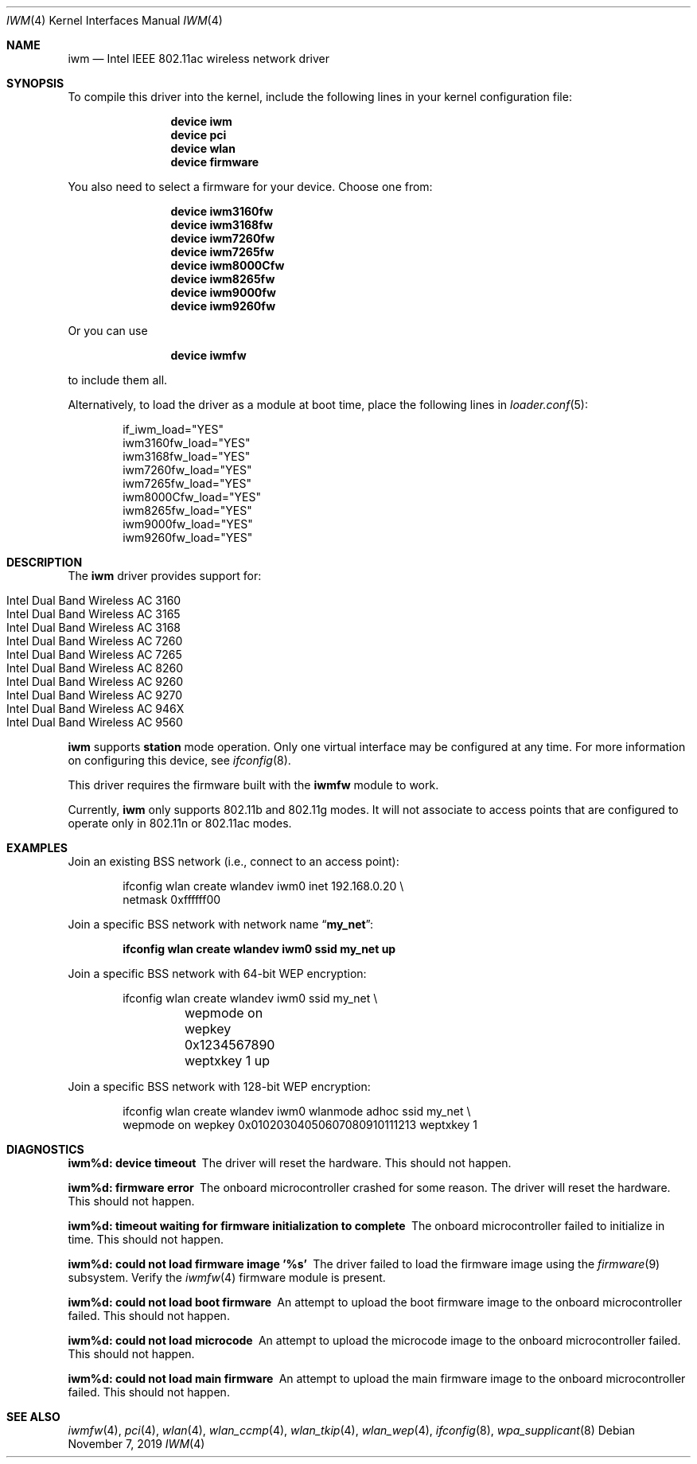 .\" Copyright (c) 2004-2006
.\"	Damien Bergamini <damien.bergamini@free.fr>. All rights reserved.
.\"
.\" Redistribution and use in source and binary forms, with or without
.\" modification, are permitted provided that the following conditions
.\" are met:
.\" 1. Redistributions of source code must retain the above copyright
.\"    notice unmodified, this list of conditions, and the following
.\"    disclaimer.
.\" 2. Redistributions in binary form must reproduce the above copyright
.\"    notice, this list of conditions and the following disclaimer in the
.\"    documentation and/or other materials provided with the distribution.
.\"
.\" THIS SOFTWARE IS PROVIDED BY THE AUTHOR AND CONTRIBUTORS ``AS IS'' AND
.\" ANY EXPRESS OR IMPLIED WARRANTIES, INCLUDING, BUT NOT LIMITED TO, THE
.\" IMPLIED WARRANTIES OF MERCHANTABILITY AND FITNESS FOR A PARTICULAR PURPOSE
.\" ARE DISCLAIMED.  IN NO EVENT SHALL THE AUTHOR OR CONTRIBUTORS BE LIABLE
.\" FOR ANY DIRECT, INDIRECT, INCIDENTAL, SPECIAL, EXEMPLARY, OR CONSEQUENTIAL
.\" DAMAGES (INCLUDING, BUT NOT LIMITED TO, PROCUREMENT OF SUBSTITUTE GOODS
.\" OR SERVICES; LOSS OF USE, DATA, OR PROFITS; OR BUSINESS INTERRUPTION)
.\" HOWEVER CAUSED AND ON ANY THEORY OF LIABILITY, WHETHER IN CONTRACT, STRICT
.\" LIABILITY, OR TORT (INCLUDING NEGLIGENCE OR OTHERWISE) ARISING IN ANY WAY
.\" OUT OF THE USE OF THIS SOFTWARE, EVEN IF ADVISED OF THE POSSIBILITY OF
.\" SUCH DAMAGE.
.\"
.\" $FreeBSD$
.\"
.Dd November 7, 2019
.Dt IWM 4
.Os
.Sh NAME
.Nm iwm
.Nd Intel IEEE 802.11ac wireless network driver
.Sh SYNOPSIS
To compile this driver into the kernel,
include the following lines in your
kernel configuration file:
.Bd -ragged -offset indent
.Cd "device iwm"
.Cd "device pci"
.Cd "device wlan"
.Cd "device firmware"
.Ed
.Pp
You also need to select a firmware for your device.
Choose one from:
.Bd -ragged -offset indent
.Cd "device iwm3160fw"
.Cd "device iwm3168fw"
.Cd "device iwm7260fw"
.Cd "device iwm7265fw"
.Cd "device iwm8000Cfw"
.Cd "device iwm8265fw"
.Cd "device iwm9000fw"
.Cd "device iwm9260fw"
.Ed
.Pp
Or you can use
.Bd -ragged -offset indent
.Cd "device iwmfw"
.Ed
.Pp
to include them all.
.Pp
Alternatively, to load the driver as a
module at boot time, place the following lines in
.Xr loader.conf 5 :
.Bd -literal -offset indent
if_iwm_load="YES"
iwm3160fw_load="YES"
iwm3168fw_load="YES"
iwm7260fw_load="YES"
iwm7265fw_load="YES"
iwm8000Cfw_load="YES"
iwm8265fw_load="YES"
iwm9000fw_load="YES"
iwm9260fw_load="YES"
.Ed
.Sh DESCRIPTION
The
.Nm
driver provides support for:
.Pp
.Bl -tag -width Ds -offset indent -compact
.It Intel Dual Band Wireless AC 3160
.It Intel Dual Band Wireless AC 3165
.It Intel Dual Band Wireless AC 3168
.It Intel Dual Band Wireless AC 7260
.It Intel Dual Band Wireless AC 7265
.It Intel Dual Band Wireless AC 8260
.It Intel Dual Band Wireless AC 9260
.It Intel Dual Band Wireless AC 9270
.It Intel Dual Band Wireless AC 946X
.It Intel Dual Band Wireless AC 9560
.El
.Pp
.Nm
supports
.Cm station
mode operation.
Only one virtual interface may be configured at any time.
For more information on configuring this device, see
.Xr ifconfig 8 .
.Pp
This driver requires the firmware built with the
.Nm iwmfw
module to work.
.Pp
Currently,
.Nm
only supports 802.11b and 802.11g modes.
It will not associate to access points that are configured to operate only
in 802.11n or 802.11ac modes.
.Sh EXAMPLES
Join an existing BSS network (i.e., connect to an access point):
.Bd -literal -offset indent
ifconfig wlan create wlandev iwm0 inet 192.168.0.20 \e
    netmask 0xffffff00
.Ed
.Pp
Join a specific BSS network with network name
.Dq Li my_net :
.Pp
.Dl "ifconfig wlan create wlandev iwm0 ssid my_net up"
.Pp
Join a specific BSS network with 64-bit WEP encryption:
.Bd -literal -offset indent
ifconfig wlan create wlandev iwm0 ssid my_net \e
	wepmode on wepkey 0x1234567890 weptxkey 1 up
.Ed
.Pp
Join a specific BSS network with 128-bit WEP encryption:
.Bd -literal -offset indent
ifconfig wlan create wlandev iwm0 wlanmode adhoc ssid my_net \e
    wepmode on wepkey 0x01020304050607080910111213 weptxkey 1
.Ed
.Sh DIAGNOSTICS
.Bl -diag
.It "iwm%d: device timeout"
The driver will reset the hardware.
This should not happen.
.It "iwm%d: firmware error"
The onboard microcontroller crashed for some reason.
The driver will reset the hardware.
This should not happen.
.It "iwm%d: timeout waiting for firmware initialization to complete"
The onboard microcontroller failed to initialize in time.
This should not happen.
.It "iwm%d: could not load firmware image '%s'"
The driver failed to load the firmware image using the
.Xr firmware 9
subsystem.
Verify the
.Xr iwmfw 4
firmware module is present.
.It "iwm%d: could not load boot firmware"
An attempt to upload the boot firmware image to the onboard microcontroller
failed.
This should not happen.
.It "iwm%d: could not load microcode"
An attempt to upload the microcode image to the onboard microcontroller failed.
This should not happen.
.It "iwm%d: could not load main firmware"
An attempt to upload the main firmware image to the onboard microcontroller
failed.
This should not happen.
.El
.Sh SEE ALSO
.Xr iwmfw 4 ,
.Xr pci 4 ,
.Xr wlan 4 ,
.Xr wlan_ccmp 4 ,
.Xr wlan_tkip 4 ,
.Xr wlan_wep 4 ,
.Xr ifconfig 8 ,
.Xr wpa_supplicant 8
